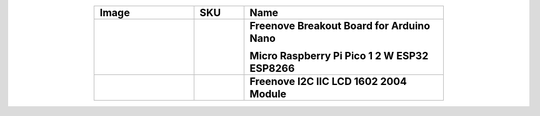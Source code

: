 


.. list-table:: 
   :header-rows: 1 
   :width: 70%
   :align: center
   :widths: 6 3 12
   
   * -  Image
     -  SKU
     -  Name

   * -  .. centered:: |FNK0079|
     -  .. centered:: :Freenove:`fnk0079 <fnk0079>`
     -  **Freenove Breakout Board for Arduino Nano**
      
        **Micro Raspberry Pi Pico 1 2 W ESP32 ESP8266**
       

   * -  .. centered:: |FNK0101|
     -  .. centered:: :Freenove:`fnk0101 <fnk0101>`
     -  **Freenove I2C IIC LCD 1602 2004 Module**

.. |FNK0079| image:: ../_static/products/Components/FNK0079.png
.. |FNK0101| image:: ../_static/products/Components/FNK0101.png
